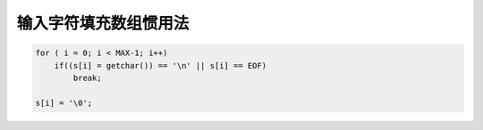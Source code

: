 输入字符填充数组惯用法
=======================

.. code-block:: c

    for ( i = 0; i < MAX-1; i++)
        if((s[i] = getchar()) == '\n' || s[i] == EOF) 
            break;

    s[i] = '\0';
